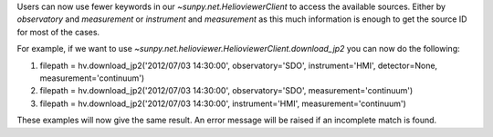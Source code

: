 Users can now use fewer keywords in our `~sunpy.net.HelioviewerClient` to access the available sources. Either by `observatory` and `measurement` or `instrument` and `measurement` as this much information is enough to get the source ID for most of the cases.

For example, if we want to use `~sunpy.net.helioviewer.HelioviewerClient.download_jp2` you can now do the  following:

1. filepath = hv.download_jp2('2012/07/03 14:30:00', observatory='SDO', instrument='HMI', detector=None, measurement='continuum')
2. filepath = hv.download_jp2('2012/07/03 14:30:00', observatory='SDO', measurement='continuum')
3. filepath = hv.download_jp2('2012/07/03 14:30:00', instrument='HMI', measurement='continuum')

These examples will now give the same result. An error message will be raised if an incomplete match is found.